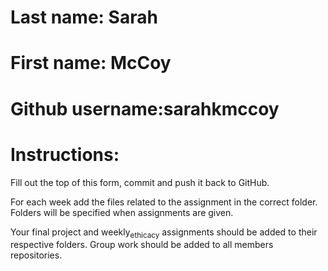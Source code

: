 * Last name: Sarah
* First name: McCoy
* Github username:sarahkmccoy

* Instructions:

Fill out the top of this form, commit and push it back to GitHub.

For each week add the files related to the assignment in the correct
folder. Folders will be specified when assignments are given.

Your final project and weekly_ethicacy assignments should be added to
their respective folders. Group work should be added to all members
repositories.




